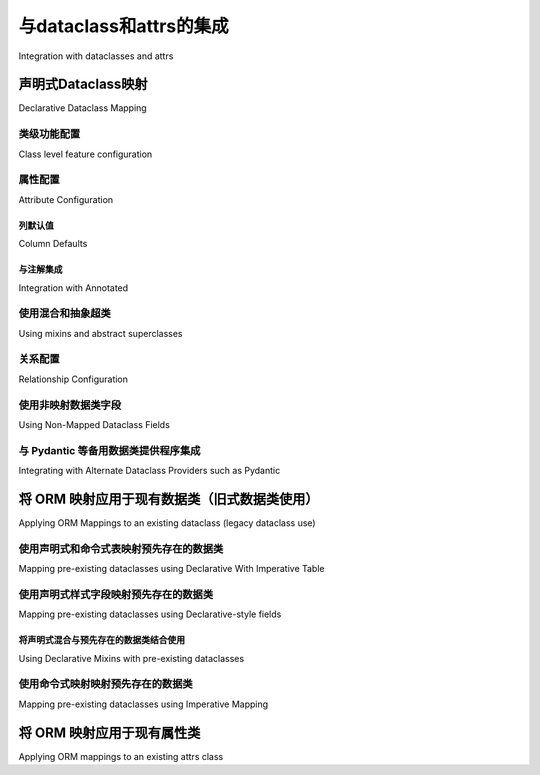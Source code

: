 .. _orm_dataclasses_toplevel:

======================================
与dataclass和attrs的集成
======================================

Integration with dataclasses and attrs

.. tab:: 中文

    SQLAlchemy 自 2.0 版本起，支持“原生数据类”集成，通过在映射类中添加一个混入或装饰器，可以将 :ref:`Annotated Declarative Table <orm_declarative_mapped_column>` 映射转换为 Python 数据类_。

    .. versionadded:: 2.0 
        
        与 ORM 声明类集成的数据类创建

    还有一些模式允许映射现有的数据类，以及映射由 attrs_ 第三方集成库注入的类。

.. tab:: 英文

    SQLAlchemy as of version 2.0 features "native dataclass" integration where
    an :ref:`Annotated Declarative Table <orm_declarative_mapped_column>`
    mapping may be turned into a Python dataclass_ by adding a single mixin
    or decorator to mapped classes.

    .. versionadded:: 2.0 Integrated dataclass creation with ORM Declarative classes

    There are also patterns available that allow existing dataclasses to be
    mapped, as well as to map classes instrumented by the
    attrs_ third party integration library.

.. _orm_declarative_native_dataclasses:

声明式Dataclass映射
-----------------------------

Declarative Dataclass Mapping

.. tab:: 中文

    SQLAlchemy :ref:`Annotated Declarative Table <orm_declarative_mapped_column>` 映射可以通过额外的混入类或装饰器指令进行增强，这将在映射完成后为声明式过程添加一个额外步骤，该步骤将在完成映射过程之前将映射类 **就地(in-place)** 转换为 Python 数据类_，然后应用 ORM 特定的 :term:`instrumentation` 到类中。这种增强提供的最显著的行为是生成一个具有位置参数和关键字参数的细粒度控制的 ``__init__()`` 方法，无论是否有默认值，以及生成像 ``__repr__()`` 和 ``__eq__()`` 这样的方法。

    从 :pep:`484` 类型注释的角度来看，该类被认为具有数据类特定的行为，最显著的是利用 :pep:`681` “数据类转换”，这允许类型工具将该类视为使用 ``@dataclasses.dataclass`` 装饰器显式装饰的类。

    .. note::  
        
        截至 **2023年4月4日**，类型工具对 :pep:`681` 的支持有限，目前已知 Pyright_ 以及 Mypy_ 从 **1.2 版本** 开始支持。请注意，Mypy 1.1.1 引入了 :pep:`681` 支持，但没有正确适应 Python 描述符，这会在使用 SQLAlchemy 的 ORM 映射方案时导致错误。

    .. seealso::

        https://peps.python.org/pep-0681/#the-dataclass-transform-decorator - 有关像 SQLAlchemy 这样的库如何实现 :pep:`681` 支持的背景信息


    数据类转换可以通过添加 :class:`_orm.MappedAsDataclass` 混入到 :class:`_orm.DeclarativeBase` 类层次结构中，或通过使用 :meth:`_orm.registry.mapped_as_dataclass` 类装饰器进行装饰映射。

    :class:`_orm.MappedAsDataclass` 混入可以应用于声明式 ``Base`` 类或任何超类，如下例所示::

        from sqlalchemy.orm import DeclarativeBase
        from sqlalchemy.orm import Mapped
        from sqlalchemy.orm import mapped_column
        from sqlalchemy.orm import MappedAsDataclass


        class Base(MappedAsDataclass, DeclarativeBase):
            """子类将转换为数据类"""


        class User(Base):
            __tablename__ = "user_account"

            id: Mapped[int] = mapped_column(init=False, primary_key=True)
            name: Mapped[str]

    也可以直接应用于从声明式基类扩展的类::

        from sqlalchemy.orm import DeclarativeBase
        from sqlalchemy.orm import Mapped
        from sqlalchemy.orm import mapped_column
        from sqlalchemy.orm import MappedAsDataclass


        class Base(DeclarativeBase):
            pass


        class User(MappedAsDataclass, Base):
            """User 类将转换为数据类"""

            __tablename__ = "user_account"

            id: Mapped[int] = mapped_column(init=False, primary_key=True)
            name: Mapped[str]

    使用装饰器形式时，仅支持 :meth:`_orm.registry.mapped_as_dataclass` 装饰器::

        from sqlalchemy.orm import Mapped
        from sqlalchemy.orm import mapped_column
        from sqlalchemy.orm import registry


        reg = registry()


        @reg.mapped_as_dataclass
        class User:
            __tablename__ = "user_account"

            id: Mapped[int] = mapped_column(init=False, primary_key=True)
            name: Mapped[str]

.. tab:: 英文

    SQLAlchemy :ref:`Annotated Declarative Table <orm_declarative_mapped_column>`
    mappings may be augmented with an additional
    mixin class or decorator directive, which will add an additional step to
    the Declarative process after the mapping is complete that will convert
    the mapped class **in-place** into a Python dataclass_, before completing
    the mapping process which applies ORM-specific :term:`instrumentation`
    to the class.   The most prominent behavioral addition this provides is
    generation of an ``__init__()`` method with fine-grained control over
    positional and keyword arguments with or without defaults, as well as
    generation of methods like ``__repr__()`` and ``__eq__()``.

    From a :pep:`484` typing perspective, the class is recognized
    as having Dataclass-specific behaviors, most notably  by taking advantage of :pep:`681`
    "Dataclass Transforms", which allows typing tools to consider the class
    as though it were explicitly decorated using the ``@dataclasses.dataclass``
    decorator.

    .. note::  Support for :pep:`681` in typing tools as of **April 4, 2023** is
    limited and is currently known to be supported by Pyright_ as well
    as Mypy_ as of **version 1.2**.  Note that Mypy 1.1.1 introduced
    :pep:`681` support but did not correctly accommodate Python descriptors
    which will lead to errors when using SQLAlchemy's ORM mapping scheme.

    .. seealso::

        https://peps.python.org/pep-0681/#the-dataclass-transform-decorator - background
        on how libraries like SQLAlchemy enable :pep:`681` support


    Dataclass conversion may be added to any Declarative class either by adding the
    :class:`_orm.MappedAsDataclass` mixin to a :class:`_orm.DeclarativeBase` class
    hierarchy, or for decorator mapping by using the
    :meth:`_orm.registry.mapped_as_dataclass` class decorator.

    The :class:`_orm.MappedAsDataclass` mixin may be applied either
    to the Declarative ``Base`` class or any superclass, as in the example
    below::


        from sqlalchemy.orm import DeclarativeBase
        from sqlalchemy.orm import Mapped
        from sqlalchemy.orm import mapped_column
        from sqlalchemy.orm import MappedAsDataclass


        class Base(MappedAsDataclass, DeclarativeBase):
            """subclasses will be converted to dataclasses"""


        class User(Base):
            __tablename__ = "user_account"

            id: Mapped[int] = mapped_column(init=False, primary_key=True)
            name: Mapped[str]

    Or may be applied directly to classes that extend from the Declarative base::

        from sqlalchemy.orm import DeclarativeBase
        from sqlalchemy.orm import Mapped
        from sqlalchemy.orm import mapped_column
        from sqlalchemy.orm import MappedAsDataclass


        class Base(DeclarativeBase):
            pass


        class User(MappedAsDataclass, Base):
            """User class will be converted to a dataclass"""

            __tablename__ = "user_account"

            id: Mapped[int] = mapped_column(init=False, primary_key=True)
            name: Mapped[str]

    When using the decorator form, only the :meth:`_orm.registry.mapped_as_dataclass`
    decorator is supported::

        from sqlalchemy.orm import Mapped
        from sqlalchemy.orm import mapped_column
        from sqlalchemy.orm import registry


        reg = registry()


        @reg.mapped_as_dataclass
        class User:
            __tablename__ = "user_account"

            id: Mapped[int] = mapped_column(init=False, primary_key=True)
            name: Mapped[str]

类级功能配置
^^^^^^^^^^^^^^^^^^^^^^^^^^^^^^^^^^

Class level feature configuration

.. tab:: 中文

    对数据类功能的支持是部分的。目前 **支持** 的功能包括 ``init``、 ``repr``、 ``eq``、 ``order`` 和 ``unsafe_hash``，在 Python 3.10+ 上还支持 ``match_args`` 和 ``kw_only``。当前 **不支持** 的功能包括 ``frozen`` 和 ``slots``。

    当使用 :class:`_orm.MappedAsDataclass` 混入类形式时，类配置参数作为类级参数传递::

        from sqlalchemy.orm import DeclarativeBase
        from sqlalchemy.orm import Mapped
        from sqlalchemy.orm import mapped_column
        from sqlalchemy.orm import MappedAsDataclass


        class Base(DeclarativeBase):
            pass


        class User(MappedAsDataclass, Base, repr=False, unsafe_hash=True):
            """User 类将转换为数据类"""

            __tablename__ = "user_account"

            id: Mapped[int] = mapped_column(init=False, primary_key=True)
            name: Mapped[str]

    当使用 :meth:`_orm.registry.mapped_as_dataclass` 装饰器形式时，类配置参数直接传递给装饰器::

        from sqlalchemy.orm import registry
        from sqlalchemy.orm import Mapped
        from sqlalchemy.orm import mapped_column


        reg = registry()


        @reg.mapped_as_dataclass(unsafe_hash=True)
        class User:
            """User 类将转换为数据类"""

            __tablename__ = "user_account"

            id: Mapped[int] = mapped_column(init=False, primary_key=True)
            name: Mapped[str]

    有关数据类类选项的背景信息，请参阅 dataclasses_ 文档
    在 `@dataclasses.dataclass <https://docs.python.org/3/library/dataclasses.html#dataclasses.dataclass>`_。

.. tab:: 英文

    Support for dataclasses features is partial.  Currently **supported** are
    the ``init``, ``repr``, ``eq``, ``order`` and ``unsafe_hash`` features,
    ``match_args`` and ``kw_only`` are supported on Python 3.10+.
    Currently **not supported** are the ``frozen`` and ``slots`` features.

    When using the mixin class form with :class:`_orm.MappedAsDataclass`,
    class configuration arguments are passed as class-level parameters::

        from sqlalchemy.orm import DeclarativeBase
        from sqlalchemy.orm import Mapped
        from sqlalchemy.orm import mapped_column
        from sqlalchemy.orm import MappedAsDataclass


        class Base(DeclarativeBase):
            pass


        class User(MappedAsDataclass, Base, repr=False, unsafe_hash=True):
            """User class will be converted to a dataclass"""

            __tablename__ = "user_account"

            id: Mapped[int] = mapped_column(init=False, primary_key=True)
            name: Mapped[str]

    When using the decorator form with :meth:`_orm.registry.mapped_as_dataclass`,
    class configuration arguments are passed to the decorator directly::

        from sqlalchemy.orm import registry
        from sqlalchemy.orm import Mapped
        from sqlalchemy.orm import mapped_column


        reg = registry()


        @reg.mapped_as_dataclass(unsafe_hash=True)
        class User:
            """User class will be converted to a dataclass"""

            __tablename__ = "user_account"

            id: Mapped[int] = mapped_column(init=False, primary_key=True)
            name: Mapped[str]

    For background on dataclass class options, see the dataclasses_ documentation
    at `@dataclasses.dataclass <https://docs.python.org/3/library/dataclasses.html#dataclasses.dataclass>`_.

属性配置
^^^^^^^^^^^^^^^^^^^^^^^

Attribute Configuration

.. tab:: 中文

    SQLAlchemy 原生数据类与普通数据类不同，映射的属性在所有情况下都使用 :class:`_orm.Mapped` 泛型注解容器描述。映射遵循 :ref:`orm_declarative_table` 中记录的相同形式，并且支持 :func:`_orm.mapped_column` 和 :class:`_orm.Mapped` 的所有功能。

    此外，ORM 属性配置结构包括 :func:`_orm.mapped_column`、:func:`_orm.relationship` 和 :func:`_orm.composite` 支持 **每个属性字段选项** ，包括 ``init``、 ``default``、 ``default_factory`` 和 ``repr``。这些参数的名称如 :pep:`681` 中规定的那样是固定的。功能等同于数据类：

    * ``init``，如 :paramref:`_orm.mapped_column.init`， :paramref:`_orm.relationship.init`，如果为 False 表示该字段不应成为 ``__init__()`` 方法的一部分
    * ``default``，如 :paramref:`_orm.mapped_column.default`， :paramref:`_orm.relationship.default` 表示该字段在 ``__init__()`` 方法中作为关键字参数的默认值。
    * ``default_factory``，如 :paramref:`_orm.mapped_column.default_factory`， :paramref:`_orm.relationship.default_factory`，表示一个可调用函数，如果在 ``__init__()`` 方法中没有显式传递参数，将调用该函数生成一个新的默认值。
    * ``repr`` 默认为 True，表示该字段应成为生成的 ``__repr__()`` 方法的一部分

    另一个与数据类的关键区别是属性的默认值 **必须** 使用 ORM 结构的 ``default`` 参数配置，例如 ``mapped_column(default=None)``。不支持类似数据类语法的接受简单 Python 值作为默认值的语法，而无需使用 ``@dataclasses.field()``。

    以下使用 :func:`_orm.mapped_column` 的示例将生成一个 ``__init__()`` 方法，该方法仅接受字段 ``name`` 和 ``fullname``，其中 ``name`` 是必需的，可以按位置传递，而 ``fullname`` 是可选的。我们期望由数据库生成的 ``id`` 字段完全不在构造函数中::

        from sqlalchemy.orm import Mapped
        from sqlalchemy.orm import mapped_column
        from sqlalchemy.orm import registry

        reg = registry()


        @reg.mapped_as_dataclass
        class User:
            __tablename__ = "user_account"

            id: Mapped[int] = mapped_column(init=False, primary_key=True)
            name: Mapped[str]
            fullname: Mapped[str] = mapped_column(default=None)


        # 'fullname' 是可选的关键字参数
        u1 = User("name")

.. tab:: 英文

    SQLAlchemy native dataclasses differ from normal dataclasses in that
    attributes to be mapped are described using the :class:`_orm.Mapped`
    generic annotation container in all cases.    Mappings follow the same
    forms as those documented at :ref:`orm_declarative_table`, and all
    features of :func:`_orm.mapped_column` and :class:`_orm.Mapped` are supported.

    Additionally, ORM attribute configuration constructs including
    :func:`_orm.mapped_column`, :func:`_orm.relationship` and :func:`_orm.composite`
    support **per-attribute field options**, including ``init``, ``default``,
    ``default_factory`` and ``repr``.  The names of these arguments is fixed
    as specified in :pep:`681`.   Functionality is equivalent to dataclasses:

    * ``init``, as in :paramref:`_orm.mapped_column.init`,
    :paramref:`_orm.relationship.init`, if False indicates the field should
    not be part of the ``__init__()`` method
    * ``default``, as in :paramref:`_orm.mapped_column.default`,
    :paramref:`_orm.relationship.default`
    indicates a default value for the field as given as a keyword argument
    in the ``__init__()`` method.
    * ``default_factory``, as in :paramref:`_orm.mapped_column.default_factory`,
    :paramref:`_orm.relationship.default_factory`, indicates a callable function
    that will be invoked to generate a new default value for a parameter
    if not passed explicitly to the ``__init__()`` method.
    * ``repr`` True by default, indicates the field should be part of the generated
    ``__repr__()`` method


    Another key difference from dataclasses is that default values for attributes
    **must** be configured using the ``default`` parameter of the ORM construct,
    such as ``mapped_column(default=None)``.   A syntax that resembles dataclass
    syntax which accepts simple Python values as defaults without using
    ``@dataclases.field()`` is not supported.

    As an example using :func:`_orm.mapped_column`, the mapping below will
    produce an ``__init__()`` method that accepts only the fields ``name`` and
    ``fullname``, where ``name`` is required and may be passed positionally,
    and ``fullname`` is optional.  The ``id`` field, which we expect to be
    database-generated, is not part of the constructor at all::

        from sqlalchemy.orm import Mapped
        from sqlalchemy.orm import mapped_column
        from sqlalchemy.orm import registry

        reg = registry()


        @reg.mapped_as_dataclass
        class User:
            __tablename__ = "user_account"

            id: Mapped[int] = mapped_column(init=False, primary_key=True)
            name: Mapped[str]
            fullname: Mapped[str] = mapped_column(default=None)


        # 'fullname' is optional keyword argument
        u1 = User("name")

列默认值
~~~~~~~~~~~~~~~

Column Defaults

.. tab:: 中文

    为了适应 ``default`` 参数与 :class:`_schema.Column` 结构的现有 :paramref:`_schema.Column.default` 参数的名称重叠，:func:`_orm.mapped_column` 结构通过添加一个新参数 :paramref:`_orm.mapped_column.insert_default` 来消除两者的歧义，该参数将直接填充到 :class:`_schema.Column` 的 :paramref:`_schema.Column.default` 参数中，而不管在 :paramref:`_orm.mapped_column.default` 上设置了什么值，:paramref:`_orm.mapped_column.default` 始终用于数据类配置。例如，配置一个 datetime 列，其 :paramref:`_schema.Column.default` 设置为 ``func.utc_timestamp()`` SQL 函数，但该参数在构造函数中是可选的::

        from datetime import datetime

        from sqlalchemy import func
        from sqlalchemy.orm import Mapped
        from sqlalchemy.orm import mapped_column
        from sqlalchemy.orm import registry

        reg = registry()


        @reg.mapped_as_dataclass
        class User:
            __tablename__ = "user_account"

            id: Mapped[int] = mapped_column(init=False, primary_key=True)
            created_at: Mapped[datetime] = mapped_column(
                insert_default=func.utc_timestamp(), default=None
            )

    在上述映射中，如果在创建新的 ``User`` 对象时没有传递 ``created_at`` 参数，``INSERT`` 将按以下方式进行：

    .. sourcecode:: pycon+sql

        >>> with Session(e) as session:
        ...     session.add(User())
        ...     session.commit()
        {execsql}BEGIN (implicit)
        INSERT INTO user_account (created_at) VALUES (utc_timestamp())
        [generated in 0.00010s] ()
        COMMIT

.. tab:: 英文

    In order to accommodate the name overlap of the ``default`` argument with
    the existing :paramref:`_schema.Column.default` parameter of the  :class:`_schema.Column`
    construct, the :func:`_orm.mapped_column` construct disambiguates the two
    names by adding a new parameter :paramref:`_orm.mapped_column.insert_default`,
    which will be populated directly into the
    :paramref:`_schema.Column.default` parameter of  :class:`_schema.Column`,
    independently of what may be set on
    :paramref:`_orm.mapped_column.default`, which is always used for the
    dataclasses configuration.  For example, to configure a datetime column with
    a :paramref:`_schema.Column.default` set to the ``func.utc_timestamp()`` SQL function,
    but where the parameter is optional in the constructor::

        from datetime import datetime

        from sqlalchemy import func
        from sqlalchemy.orm import Mapped
        from sqlalchemy.orm import mapped_column
        from sqlalchemy.orm import registry

        reg = registry()


        @reg.mapped_as_dataclass
        class User:
            __tablename__ = "user_account"

            id: Mapped[int] = mapped_column(init=False, primary_key=True)
            created_at: Mapped[datetime] = mapped_column(
                insert_default=func.utc_timestamp(), default=None
            )

    With the above mapping, an ``INSERT`` for a new ``User`` object where no
    parameter for ``created_at`` were passed proceeds as:

    .. sourcecode:: pycon+sql

        >>> with Session(e) as session:
        ...     session.add(User())
        ...     session.commit()
        {execsql}BEGIN (implicit)
        INSERT INTO user_account (created_at) VALUES (utc_timestamp())
        [generated in 0.00010s] ()
        COMMIT



与注解集成
~~~~~~~~~~~~~~~~~~~~~~~~~~

Integration with Annotated

.. tab:: 中文

    在 :ref:`orm_declarative_mapped_column_pep593` 中介绍的方法展示了如何使用 :pep:`593` ``Annotated`` 对象来打包整个 :func:`_orm.mapped_column` 结构以便重用。虽然 ``Annotated`` 对象可以与数据类一起使用，但 **不幸的是，数据类特定的关键字参数不能在 Annotated 结构中使用** 。这些包括 :pep:`681` 特定的参数 ``init``、 ``default``、 ``repr`` 和 ``default_factory``，它们 **必须** 出现在与类属性内联的 :func:`_orm.mapped_column` 或类似结构中。

    .. versionchanged:: 2.0.14/2.0.22  
        
        当 ``Annotated`` 结构与像 :func:`_orm.mapped_column` 这样的 ORM 结构一起使用时，不能容纳数据类字段参数如 ``init`` 和 ``repr`` - 这种用法违反了 Python 数据类的设计，并且不受 :pep:`681` 支持，因此在运行时也被 SQLAlchemy ORM 拒绝。现在发出弃用警告，并且该属性将被忽略。

    例如，下面的 ``init=False`` 参数将被忽略并另外发出弃用警告::

        from typing import Annotated

        from sqlalchemy.orm import Mapped
        from sqlalchemy.orm import mapped_column
        from sqlalchemy.orm import registry

        # 类型工具以及 SQLAlchemy 将忽略此处的 init=False
        intpk = Annotated[int, mapped_column(init=False, primary_key=True)]

        reg = registry()


        @reg.mapped_as_dataclass
        class User:
            __tablename__ = "user_account"
            id: Mapped[intpk]


        # 类型错误以及运行时错误：缺少参数 "id"
        u1 = User()

    相反，:func:`_orm.mapped_column` 必须在右侧显式设置 :paramref:`_orm.mapped_column.init`；其他参数可以保留在 ``Annotated`` 结构中::

        from typing import Annotated

        from sqlalchemy.orm import Mapped
        from sqlalchemy.orm import mapped_column
        from sqlalchemy.orm import registry

        intpk = Annotated[int, mapped_column(primary_key=True)]

        reg = registry()


        @reg.mapped_as_dataclass
        class User:
            __tablename__ = "user_account"

            # init=False 和其他 pep-681 参数必须内联
            id: Mapped[intpk] = mapped_column(init=False)


        u1 = User()

.. tab:: 英文

    The approach introduced at :ref:`orm_declarative_mapped_column_pep593`
    illustrates how to use :pep:`593` ``Annotated`` objects to package whole
    :func:`_orm.mapped_column` constructs for re-use.  While ``Annotated`` objects
    can be combined with the use of dataclasses, **dataclass-specific keyword
    arguments unfortunately cannot be used within the Annotated construct**.  This
    includes :pep:`681`-specific arguments ``init``, ``default``, ``repr``, and
    ``default_factory``, which **must** be present in a :func:`_orm.mapped_column`
    or similar construct inline with the class attribute.
    
    .. versionchanged:: 2.0.14/2.0.22  the ``Annotated`` construct when used with
       an ORM construct like :func:`_orm.mapped_column` cannot accommodate dataclass
       field parameters such as ``init`` and ``repr`` - this use goes against the
       design of Python dataclasses and is not supported by :pep:`681`, and therefore
       is also rejected by the SQLAlchemy ORM at runtime.   A deprecation warning
       is now emitted and the attribute will be ignored.
    
    As an example, the ``init=False`` parameter below will be ignored and additionally
    emit a deprecation warning::
    
        from typing import Annotated
    
        from sqlalchemy.orm import Mapped
        from sqlalchemy.orm import mapped_column
        from sqlalchemy.orm import registry
    
        # typing tools as well as SQLAlchemy will ignore init=False here
        intpk = Annotated[int, mapped_column(init=False, primary_key=True)]
    
        reg = registry()
    
    
        @reg.mapped_as_dataclass
        class User:
            __tablename__ = "user_account"
            id: Mapped[intpk]
    
    
        # typing error as well as runtime error: Argument missing for parameter "id"
        u1 = User()
    
    Instead, :func:`_orm.mapped_column` must be present on the right side
    as well with an explicit setting for :paramref:`_orm.mapped_column.init`;
    the other arguments can remain within the ``Annotated`` construct::
    
        from typing import Annotated
    
        from sqlalchemy.orm import Mapped
        from sqlalchemy.orm import mapped_column
        from sqlalchemy.orm import registry
    
        intpk = Annotated[int, mapped_column(primary_key=True)]
    
        reg = registry()
    
    
        @reg.mapped_as_dataclass
        class User:
            __tablename__ = "user_account"
    
            # init=False and other pep-681 arguments must be inline
            id: Mapped[intpk] = mapped_column(init=False)
    
    
        u1 = User()

.. _orm_declarative_dc_mixins:

使用混合和抽象超类
^^^^^^^^^^^^^^^^^^^^^^^^^^^^^^^^^^^^^^

Using mixins and abstract superclasses

.. tab:: 中文

    任何在 :class:`_orm.MappedAsDataclass` 映射类中使用的混入或基类，如果包含 :class:`_orm.Mapped` 属性，则它们本身必须是 :class:`_orm.MappedAsDataclass` 层次结构的一部分，例如在下面的示例中使用混入::

        class Mixin(MappedAsDataclass):
            create_user: Mapped[int] = mapped_column()
            update_user: Mapped[Optional[int]] = mapped_column(default=None, init=False)


        class Base(DeclarativeBase, MappedAsDataclass):
            pass


        class User(Base, Mixin):
            __tablename__ = "sys_user"

            uid: Mapped[str] = mapped_column(
                String(50), init=False, default_factory=uuid4, primary_key=True
            )
            username: Mapped[str] = mapped_column()
            email: Mapped[str] = mapped_column()

    支持 :pep:`681` 的 Python 类型检查器否则不会将非数据类混入的属性视为数据类的一部分。

    .. deprecated:: 2.0.8 
        
        在 :class:`_orm.MappedAsDataclass` 或 :meth:`_orm.registry.mapped_as_dataclass` 层次结构中使用混入和抽象基类，如果它们本身不是数据类，则已弃用，因为这些字段不被 :pep:`681` 视为属于数据类。在这种情况下会发出警告，后来将成为错误。

    .. seealso::

        :ref:`error_dcmx` - 有关原因的背景

.. tab:: 英文

    Any mixins or base classes that are used in a :class:`_orm.MappedAsDataclass`
    mapped class which include :class:`_orm.Mapped` attributes must themselves be
    part of a :class:`_orm.MappedAsDataclass`
    hierarchy, such as in the example below using a mixin::


        class Mixin(MappedAsDataclass):
            create_user: Mapped[int] = mapped_column()
            update_user: Mapped[Optional[int]] = mapped_column(default=None, init=False)


        class Base(DeclarativeBase, MappedAsDataclass):
            pass


        class User(Base, Mixin):
            __tablename__ = "sys_user"

            uid: Mapped[str] = mapped_column(
                String(50), init=False, default_factory=uuid4, primary_key=True
            )
            username: Mapped[str] = mapped_column()
            email: Mapped[str] = mapped_column()

    Python type checkers which support :pep:`681` will otherwise not consider
    attributes from non-dataclass mixins to be part of the dataclass.

    .. deprecated:: 2.0.8  
        
        Using mixins and abstract bases within :class:`_orm.MappedAsDataclass` or :meth:`_orm.registry.mapped_as_dataclass` hierarchies which are not themselves dataclasses is deprecated, as these fields are not supported by :pep:`681` as belonging to the dataclass.  A warning is emitted for this case which will later be an error.

    .. seealso::

        :ref:`error_dcmx` - background on rationale




关系配置
^^^^^^^^^^^^^^^^^^^^^^^^^^

Relationship Configuration

.. tab:: 中文

    :class:`_orm.Mapped` 注解与 :func:`_orm.relationship` 结合使用的方式与 :ref:`relationship_patterns` 中描述的相同。当将基于集合的 :func:`_orm.relationship` 指定为可选关键字参数时，必须传递 :paramref:`_orm.relationship.default_factory` 参数，并且它必须引用要使用的集合类。如果默认值为 ``None``，多对一和标量对象引用可以使用 :paramref:`_orm.relationship.default`::

        from typing import List

        from sqlalchemy import ForeignKey
        from sqlalchemy.orm import Mapped
        from sqlalchemy.orm import mapped_column
        from sqlalchemy.orm import registry
        from sqlalchemy.orm import relationship

        reg = registry()


        @reg.mapped_as_dataclass
        class Parent:
            __tablename__ = "parent"
            id: Mapped[int] = mapped_column(primary_key=True)
            children: Mapped[List["Child"]] = relationship(
                default_factory=list, back_populates="parent"
            )


        @reg.mapped_as_dataclass
        class Child:
            __tablename__ = "child"
            id: Mapped[int] = mapped_column(primary_key=True)
            parent_id: Mapped[int] = mapped_column(ForeignKey("parent.id"))
            parent: Mapped["Parent"] = relationship(default=None)

    上述映射将在没有传递 ``children`` 的情况下构造新的 ``Parent()`` 对象时为 ``Parent.children`` 生成一个空列表，并且在没有传递 ``parent`` 的情况下构造新的 ``Child()`` 对象时为 ``Child.parent`` 生成一个 ``None`` 值。

    虽然 :func:`_orm.relationship` 本身的给定集合类可以自动派生 :paramref:`_orm.relationship.default_factory`，但这会破坏与数据类的兼容性，因为 :paramref:`_orm.relationship.default_factory` 或 :paramref:`_orm.relationship.default` 的存在决定了参数在渲染到 ``__init__()`` 方法时是否必须或可选。

.. tab:: 英文

    The :class:`_orm.Mapped` annotation in combination with
    :func:`_orm.relationship` is used in the same way as described at
    :ref:`relationship_patterns`.    When specifying a collection-based
    :func:`_orm.relationship` as an optional keyword argument, the
    :paramref:`_orm.relationship.default_factory` parameter must be passed and it
    must refer to the collection class that's to be used.  Many-to-one and
    scalar object references may make use of
    :paramref:`_orm.relationship.default` if the default value is to be ``None``::

        from typing import List

        from sqlalchemy import ForeignKey
        from sqlalchemy.orm import Mapped
        from sqlalchemy.orm import mapped_column
        from sqlalchemy.orm import registry
        from sqlalchemy.orm import relationship

        reg = registry()


        @reg.mapped_as_dataclass
        class Parent:
            __tablename__ = "parent"
            id: Mapped[int] = mapped_column(primary_key=True)
            children: Mapped[List["Child"]] = relationship(
                default_factory=list, back_populates="parent"
            )


        @reg.mapped_as_dataclass
        class Child:
            __tablename__ = "child"
            id: Mapped[int] = mapped_column(primary_key=True)
            parent_id: Mapped[int] = mapped_column(ForeignKey("parent.id"))
            parent: Mapped["Parent"] = relationship(default=None)

    The above mapping will generate an empty list for ``Parent.children`` when a
    new ``Parent()`` object is constructed without passing ``children``, and
    similarly a ``None`` value for ``Child.parent`` when a new ``Child()`` object
    is constructed without passing ``parent``.

    While the :paramref:`_orm.relationship.default_factory` can be automatically
    derived from the given collection class of the :func:`_orm.relationship`
    itself, this would break compatibility with dataclasses, as the presence
    of :paramref:`_orm.relationship.default_factory` or
    :paramref:`_orm.relationship.default` is what determines if the parameter is
    to be required or optional when rendered into the ``__init__()`` method.

.. _orm_declarative_native_dataclasses_non_mapped_fields:

使用非映射数据类字段
^^^^^^^^^^^^^^^^^^^^^^^^^^^^^^^^^

Using Non-Mapped Dataclass Fields

.. tab:: 中文

    在使用声明式数据类时，非映射字段也可以在类中使用，它们将成为数据类构造过程的一部分，但不会被映射。任何不使用 :class:`.Mapped` 的字段都将被映射过程忽略。如下例所示，字段 ``ctrl_one`` 和 ``ctrl_two`` 将成为对象的实例级状态的一部分，但不会被 ORM 持久化::

        from sqlalchemy.orm import Mapped
        from sqlalchemy.orm import mapped_column
        from sqlalchemy.orm import registry

        reg = registry()


        @reg.mapped_as_dataclass
        class Data:
            __tablename__ = "data"

            id: Mapped[int] = mapped_column(init=False, primary_key=True)
            status: Mapped[str]

            ctrl_one: Optional[str] = None
            ctrl_two: Optional[str] = None

    上面的 ``Data`` 实例可以创建为::

        d1 = Data(status="s1", ctrl_one="ctrl1", ctrl_two="ctrl2")

    一个更现实的例子可能是结合 ``__post_init__()`` 功能使用 Dataclasses 的 ``InitVar`` 功能来接收仅初始化字段，这些字段可用于组合持久化数据。如下例所示， ``User`` 类使用 ``id``、``name`` 和 ``password_hash`` 作为映射特性，但使用仅初始化的 ``password`` 和 ``repeat_password`` 字段来表示用户创建过程 (注意：要运行此示例，请将函数 ``your_crypt_function_here()`` 替换为第三方加密函数，如 `bcrypt <https://pypi.org/project/bcrypt/>`_ 或 `argon2-cffi <https://pypi.org/project/argon2-cffi/>`_)::

        from dataclasses import InitVar
        from typing import Optional

        from sqlalchemy.orm import Mapped
        from sqlalchemy.orm import mapped_column
        from sqlalchemy.orm import registry

        reg = registry()


        @reg.mapped_as_dataclass
        class User:
            __tablename__ = "user_account"

            id: Mapped[int] = mapped_column(init=False, primary_key=True)
            name: Mapped[str]

            password: InitVar[str]
            repeat_password: InitVar[str]

            password_hash: Mapped[str] = mapped_column(init=False, nullable=False)

            def __post_init__(self, password: str, repeat_password: str):
                if password != repeat_password:
                    raise ValueError("passwords do not match")

                self.password_hash = your_crypt_function_here(password)

    上述对象使用参数 ``password`` 和 ``repeat_password`` 创建，这些参数会被提前消耗，以便生成 ``password_hash`` 变量::

        >>> u1 = User(name="some_user", password="xyz", repeat_password="xyz")
        >>> u1.password_hash
        '$6$9ppc... (example crypted string....)'

    .. versionchanged:: 2.0.0rc1  
        
        使用 :meth:`_orm.registry.mapped_as_dataclass` 或 :class:`.MappedAsDataclass` 时，可以包含不包括 :class:`.Mapped` 注解的字段，这些字段将被视为生成的数据类的一部分，但不会被映射，而无需同时指示 ``__allow_unmapped__`` 类属性。以前的 2.0 测试版需要显式存在此属性，尽管此属性的目的是仅允许旧版 ORM 类型映射继续运行。

.. tab:: 英文

    When using Declarative dataclasses, non-mapped fields may be used on the
    class as well, which will be part of the dataclass construction process but
    will not be mapped.   Any field that does not use :class:`.Mapped` will
    be ignored by the mapping process.   In the example below, the fields
    ``ctrl_one`` and ``ctrl_two`` will be part of the instance-level state
    of the object, but will not be persisted by the ORM::


        from sqlalchemy.orm import Mapped
        from sqlalchemy.orm import mapped_column
        from sqlalchemy.orm import registry

        reg = registry()


        @reg.mapped_as_dataclass
        class Data:
            __tablename__ = "data"

            id: Mapped[int] = mapped_column(init=False, primary_key=True)
            status: Mapped[str]

            ctrl_one: Optional[str] = None
            ctrl_two: Optional[str] = None

    Instance of ``Data`` above can be created as::

        d1 = Data(status="s1", ctrl_one="ctrl1", ctrl_two="ctrl2")

    A more real world example might be to make use of the Dataclasses
    ``InitVar`` feature in conjunction with the ``__post_init__()`` feature to
    receive init-only fields that can be used to compose persisted data.
    In the example below, the ``User``
    class is declared using ``id``, ``name`` and ``password_hash`` as mapped features,
    but makes use of init-only ``password`` and ``repeat_password`` fields to
    represent the user creation process (note: to run this example, replace
    the function ``your_crypt_function_here()`` with a third party crypt
    function, such as `bcrypt <https://pypi.org/project/bcrypt/>`_ or
    `argon2-cffi <https://pypi.org/project/argon2-cffi/>`_)::

        from dataclasses import InitVar
        from typing import Optional

        from sqlalchemy.orm import Mapped
        from sqlalchemy.orm import mapped_column
        from sqlalchemy.orm import registry

        reg = registry()


        @reg.mapped_as_dataclass
        class User:
            __tablename__ = "user_account"

            id: Mapped[int] = mapped_column(init=False, primary_key=True)
            name: Mapped[str]

            password: InitVar[str]
            repeat_password: InitVar[str]

            password_hash: Mapped[str] = mapped_column(init=False, nullable=False)

            def __post_init__(self, password: str, repeat_password: str):
                if password != repeat_password:
                    raise ValueError("passwords do not match")

                self.password_hash = your_crypt_function_here(password)

    The above object is created with parameters ``password`` and
    ``repeat_password``, which are consumed up front so that the ``password_hash``
    variable may be generated::

        >>> u1 = User(name="some_user", password="xyz", repeat_password="xyz")
        >>> u1.password_hash
        '$6$9ppc... (example crypted string....)'

    .. versionchanged:: 2.0.0rc1  
        
        When using :meth:`_orm.registry.mapped_as_dataclass` or :class:`.MappedAsDataclass`, fields that do not include the :class:`.Mapped` annotation may be included, which will be treated as part of the resulting dataclass but not be mapped, without the need to also indicate the ``__allow_unmapped__`` class attribute.  Previous 2.0 beta releases would require this attribute to be explicitly present, even though the purpose of this attribute was only to allow legacy ORM typed mappings to continue to function.

.. _dataclasses_pydantic:

与 Pydantic 等备用数据类提供程序集成
^^^^^^^^^^^^^^^^^^^^^^^^^^^^^^^^^^^^^^^^^^^^^^^^^^^^^^^^^^^^^^^

Integrating with Alternate Dataclass Providers such as Pydantic

.. tab:: 中文

    .. warning::

        Pydantic 的数据类层与 SQLAlchemy 的类检测 **不完全兼容**，需要额外的内部更改，许多功能（如相关集合）可能无法正常工作。

        对于 Pydantic 兼容性，请考虑 `SQLModel <https://sqlmodel.tiangolo.com>`_ ORM，它是基于 SQLAlchemy ORM 构建的 Pydantic，包含专门的实现细节， **明确解决** 了这些不兼容性。

    SQLAlchemy 的 :class:`_orm.MappedAsDataclass` 类和 :meth:`_orm.registry.mapped_as_dataclass` 方法在对类应用声明式映射过程后，直接调用 Python 标准库 ``dataclasses.dataclass`` 类装饰器。可以使用 :class:`_orm.MappedAsDataclass` 作为类关键字参数以及 :meth:`_orm.registry.mapped_as_dataclass` 接受的 ``dataclass_callable`` 参数交换此函数调用，以替代其他数据类提供者，例如 Pydantic 的数据类::

        from sqlalchemy.orm import DeclarativeBase
        from sqlalchemy.orm import Mapped
        from sqlalchemy.orm import mapped_column
        from sqlalchemy.orm import MappedAsDataclass
        from sqlalchemy.orm import registry


        class Base(
            MappedAsDataclass,
            DeclarativeBase,
            dataclass_callable=pydantic.dataclasses.dataclass,
        ):
            pass


        class User(Base):
            __tablename__ = "user"

            id: Mapped[int] = mapped_column(primary_key=True)
            name: Mapped[str]

    上述 ``User`` 类将被应用为数据类，使用 Pydantic 的 ``pydantic.dataclasses.dataclasses`` 可调用对象。该过程适用于映射类以及从 :class:`_orm.MappedAsDataclass` 扩展的混入类或直接应用了 :meth:`_orm.registry.mapped_as_dataclass` 的类。

    .. versionadded:: 2.0.4 
        
        添加了 :class:`_orm.MappedAsDataclass` 和 :meth:`_orm.registry.mapped_as_dataclass` 的 ``dataclass_callable`` 类和方法参数，并调整了一些数据类内部结构以适应更严格的数据类函数，例如 Pydantic 的数据类。

.. tab:: 英文

    .. warning::

        The dataclass layer of Pydantic is **not fully compatible** with
        SQLAlchemy's class instrumentation without additional internal changes,
        and many features such as related collections may not work correctly.

        For Pydantic compatibility, please consider the
        `SQLModel <https://sqlmodel.tiangolo.com>`_ ORM which is built with
        Pydantic on top of SQLAlchemy ORM, which includes special implementation
        details which **explicitly resolve** these incompatibilities.

    SQLAlchemy's :class:`_orm.MappedAsDataclass` class
    and :meth:`_orm.registry.mapped_as_dataclass` method call directly into
    the Python standard library ``dataclasses.dataclass`` class decorator, after
    the declarative mapping process has been applied to the class.  This
    function call may be swapped out for alternateive dataclasses providers,
    such as that of Pydantic, using the ``dataclass_callable`` parameter
    accepted by :class:`_orm.MappedAsDataclass` as a class keyword argument
    as well as by :meth:`_orm.registry.mapped_as_dataclass`::

        from sqlalchemy.orm import DeclarativeBase
        from sqlalchemy.orm import Mapped
        from sqlalchemy.orm import mapped_column
        from sqlalchemy.orm import MappedAsDataclass
        from sqlalchemy.orm import registry


        class Base(
            MappedAsDataclass,
            DeclarativeBase,
            dataclass_callable=pydantic.dataclasses.dataclass,
        ):
            pass


        class User(Base):
            __tablename__ = "user"

            id: Mapped[int] = mapped_column(primary_key=True)
            name: Mapped[str]

    The above ``User`` class will be applied as a dataclass, using Pydantic's
    ``pydantic.dataclasses.dataclasses`` callable.     The process is available
    both for mapped classes as well as mixins that extend from
    :class:`_orm.MappedAsDataclass` or which have
    :meth:`_orm.registry.mapped_as_dataclass` applied directly.

    .. versionadded:: 2.0.4 
        
        Added the ``dataclass_callable`` class and method parameters for :class:`_orm.MappedAsDataclass` and :meth:`_orm.registry.mapped_as_dataclass`, and adjusted some of the dataclass internals to accommodate more strict dataclass functions such as that of Pydantic.


.. _orm_declarative_dataclasses:

将 ORM 映射应用于现有数据类（旧式数据类使用）
---------------------------------------------------------------------

Applying ORM Mappings to an existing dataclass (legacy dataclass use)

.. tab:: 中文

    .. legacy::

    此处描述的方法已被 2.0 系列 SQLAlchemy 中的新特性 :ref:`orm_declarative_native_dataclasses` 取代。此新版本功能建立在 1.4 版本中首次添加的数据类支持之上，本节描述了该支持。

    要映射现有的数据类，SQLAlchemy 的“内联”声明性指令不能直接使用；ORM 指令使用以下三种技术之一进行分配：

    * 使用“声明性与命令性表(Declarative with Imperative Table)”定义要映射的表/列，使用分配给类的 ``__table__`` 属性的 :class:`_schema.Table` 对象；关系在 ``__mapper_args__`` 字典内定义。类使用 :meth:`_orm.registry.mapped` 装饰器映射。示例如下：:ref:`orm_declarative_dataclasses_imperative_table`。

    * 使用完整的“声明性(Declarative)”，声明性解释的指令如 :class:`_schema.Column`、:func:`_orm.relationship` 被添加到 ``dataclasses.field()`` 结构的 ``.metadata`` 字典中，由声明性过程使用。类再次使用 :meth:`_orm.registry.mapped` 装饰器映射。参见下面的示例：:ref:`orm_declarative_dataclasses_declarative_table`。

    * 可以使用 :meth:`_orm.registry.map_imperatively` 方法将“命令性(Imperative)”映射应用于现有数据类，以完全相同的方式生成映射，如 :ref:`orm_imperative_mapping` 中描述。如下面的示例所示：:ref:`orm_imperative_dataclasses`。

    SQLAlchemy 将映射应用于数据类的总体过程与普通类相同，但还包括 SQLAlchemy 将检测在数据类声明过程中作为类级属性的属性，并在运行时将其替换为通常的 SQLAlchemy ORM 映射属性。dataclasses 生成的 ``__init__`` 方法保持不变，dataclasses 生成的所有其他方法如 ``__eq__()``、 ``__repr__()`` 等也是如此。

.. tab:: 英文

    .. legacy::

        The approaches described here are superseded by the :ref:`orm_declarative_native_dataclasses` feature new in the 2.0 series of SQLAlchemy.  This newer version of the feature builds upon the dataclass support first added in version 1.4, which is described in this section.

    To map an existing dataclass, SQLAlchemy's "inline" declarative directives
    cannot be used directly; ORM directives are assigned using one of three
    techniques:

    * Using "Declarative with Imperative Table", the table / column to be mapped is defined using a :class:`_schema.Table` object assigned to the ``__table__`` attribute of the class; relationships are defined within ``__mapper_args__`` dictionary.  The class is mapped using the :meth:`_orm.registry.mapped` decorator.   An example is below at :ref:`orm_declarative_dataclasses_imperative_table`.

    * Using full "Declarative", the Declarative-interpreted directives such as :class:`_schema.Column`, :func:`_orm.relationship` are added to the ``.metadata`` dictionary of the ``dataclasses.field()`` construct, where they are consumed by the declarative process.  The class is again mapped using the :meth:`_orm.registry.mapped` decorator.  See the example below at :ref:`orm_declarative_dataclasses_declarative_table`.

    * An "Imperative" mapping can be applied to an existing dataclass using the :meth:`_orm.registry.map_imperatively` method to produce the mapping in exactly the same way as described at :ref:`orm_imperative_mapping`. This is illustrated below at :ref:`orm_imperative_dataclasses`.

    The general process by which SQLAlchemy applies mappings to a dataclass
    is the same as that of an ordinary class, but also includes that
    SQLAlchemy will detect class-level attributes that were part of the
    dataclasses declaration process and replace them at runtime with
    the usual SQLAlchemy ORM mapped attributes.   The ``__init__`` method that
    would have been generated by dataclasses is left intact, as is the same
    for all the other methods that dataclasses generates such as
    ``__eq__()``, ``__repr__()``, etc.

.. _orm_declarative_dataclasses_imperative_table:

使用声明式和命令式表映射预先存在的数据类
^^^^^^^^^^^^^^^^^^^^^^^^^^^^^^^^^^^^^^^^^^^^^^^^^^^^^^^^^^^^^^^^^^^^^^^^

Mapping pre-existing dataclasses using Declarative With Imperative Table

.. tab:: 中文

    下面是一个使用 ``@dataclass`` 和 :ref:`orm_imperative_table_configuration` 的映射示例。一个完整的 :class:`_schema.Table` 对象被显式构建并分配给 ``__table__`` 属性。实例字段使用正常的数据类语法定义。其他 :class:`.MapperProperty` 定义，例如 :func:`.relationship`，放置在类级字典 :ref:`__mapper_args__ <orm_declarative_mapper_options>` 下的 ``properties`` 键中，对应于 :paramref:`_orm.Mapper.properties` 参数::

        from __future__ import annotations

        from dataclasses import dataclass, field
        from typing import List, Optional

        from sqlalchemy import Column, ForeignKey, Integer, String, Table
        from sqlalchemy.orm import registry, relationship

        mapper_registry = registry()


        @mapper_registry.mapped
        @dataclass
        class User:
            __table__ = Table(
                "user",
                mapper_registry.metadata,
                Column("id", Integer, primary_key=True),
                Column("name", String(50)),
                Column("fullname", String(50)),
                Column("nickname", String(12)),
            )
            id: int = field(init=False)
            name: Optional[str] = None
            fullname: Optional[str] = None
            nickname: Optional[str] = None
            addresses: List[Address] = field(default_factory=list)

            __mapper_args__ = {  # type: ignore
                "properties": {
                    "addresses": relationship("Address"),
                }
            }


        @mapper_registry.mapped
        @dataclass
        class Address:
            __table__ = Table(
                "address",
                mapper_registry.metadata,
                Column("id", Integer, primary_key=True),
                Column("user_id", Integer, ForeignKey("user.id")),
                Column("email_address", String(50)),
            )
            id: int = field(init=False)
            user_id: int = field(init=False)
            email_address: Optional[str] = None

    在上述示例中， ``User.id``、 ``Address.id`` 和 ``Address.user_id`` 属性被定义为 ``field(init=False)``。这意味着这些参数不会被添加到 ``__init__()`` 方法中，但 :class:`.Session` 在从自增或其他默认值生成器刷新值后仍然能够设置它们。为了允许在构造函数中显式指定它们，它们将被赋予 ``None`` 的默认值。

    要单独声明 :func:`_orm.relationship`，需要直接在 :paramref:`_orm.Mapper.properties` 字典中指定，该字典本身在 ``__mapper_args__`` 字典中指定，以便传递给 :class:`_orm.Mapper` 的构造函数。此方法的替代方法在下一个示例中。

    .. warning::
        
        声明一个数据类 ``field()`` 设置 ``default`` 与 ``init=False`` 一起使用时，将不会如纯数据类那样工作，因为 SQLAlchemy 类检测将替换数据类创建过程在类上设置的默认值。请改用 ``default_factory``。在使用 :ref:`orm_declarative_native_dataclasses` 时会自动进行此调整。

.. tab:: 英文

    An example of a mapping using ``@dataclass`` using
    :ref:`orm_imperative_table_configuration` is below. A complete
    :class:`_schema.Table` object is constructed explicitly and assigned to the
    ``__table__`` attribute. Instance fields are defined using normal dataclass
    syntaxes. Additional :class:`.MapperProperty`
    definitions such as :func:`.relationship`, are placed in the
    :ref:`__mapper_args__ <orm_declarative_mapper_options>` class-level
    dictionary underneath the ``properties`` key, corresponding to the
    :paramref:`_orm.Mapper.properties` parameter::

        from __future__ import annotations

        from dataclasses import dataclass, field
        from typing import List, Optional

        from sqlalchemy import Column, ForeignKey, Integer, String, Table
        from sqlalchemy.orm import registry, relationship

        mapper_registry = registry()


        @mapper_registry.mapped
        @dataclass
        class User:
            __table__ = Table(
                "user",
                mapper_registry.metadata,
                Column("id", Integer, primary_key=True),
                Column("name", String(50)),
                Column("fullname", String(50)),
                Column("nickname", String(12)),
            )
            id: int = field(init=False)
            name: Optional[str] = None
            fullname: Optional[str] = None
            nickname: Optional[str] = None
            addresses: List[Address] = field(default_factory=list)

            __mapper_args__ = {  # type: ignore
                "properties": {
                    "addresses": relationship("Address"),
                }
            }


        @mapper_registry.mapped
        @dataclass
        class Address:
            __table__ = Table(
                "address",
                mapper_registry.metadata,
                Column("id", Integer, primary_key=True),
                Column("user_id", Integer, ForeignKey("user.id")),
                Column("email_address", String(50)),
            )
            id: int = field(init=False)
            user_id: int = field(init=False)
            email_address: Optional[str] = None

    In the above example, the ``User.id``, ``Address.id``, and ``Address.user_id``
    attributes are defined as ``field(init=False)``. This means that parameters for
    these won't be added to ``__init__()`` methods, but
    :class:`.Session` will still be able to set them after getting their values
    during flush from autoincrement or other default value generator.   To
    allow them to be specified in the constructor explicitly, they would instead
    be given a default value of ``None``.

    For a :func:`_orm.relationship` to be declared separately, it needs to be
    specified directly within the :paramref:`_orm.Mapper.properties` dictionary
    which itself is specified within the ``__mapper_args__`` dictionary, so that it
    is passed to the constructor for :class:`_orm.Mapper`. An alternative to this
    approach is in the next example.


    .. warning::
        
        Declaring a dataclass ``field()`` setting a ``default`` together with ``init=False``
        will not work as would be expected with a totally plain dataclass,
        since the SQLAlchemy class instrumentation will replace
        the default value set on the class by the dataclass creation process.
        Use ``default_factory`` instead. This adaptation is done automatically when
        making use of :ref:`orm_declarative_native_dataclasses`.

.. _orm_declarative_dataclasses_declarative_table:

使用声明式样式字段映射预先存在的数据类
^^^^^^^^^^^^^^^^^^^^^^^^^^^^^^^^^^^^^^^^^^^^^^^^^^^^^^^^^^^^^^^

Mapping pre-existing dataclasses using Declarative-style fields

.. tab:: 中文

    .. legacy:: 
        
        此声明数据类映射方法应被视为遗留方法。它将继续受支持，但与 :ref:`orm_declarative_native_dataclasses` 中详细介绍的新方法相比，不太可能提供任何优势。

    请注意， **mapped_column() 不支持此用法**；
    应继续使用 :class:`_schema.Column` 结构在 ``dataclasses.field()`` 的 ``metadata`` 字段中声明表元数据。

    完全声明性方法要求将 :class:`_schema.Column` 对象声明为类属性，而使用数据类时会与数据类级属性冲突。将两者结合在一起的方法是使用 ``dataclass.field`` 对象上的 ``metadata`` 属性，其中可以提供特定于 SQLAlchemy 的映射信息。当类指定属性 ``__sa_dataclass_metadata_key__`` 时，声明性支持提取这些参数。这还提供了一种更简洁的方法来表示 :func:`_orm.relationship` 关联::

        from __future__ import annotations

        from dataclasses import dataclass, field
        from typing import List

        from sqlalchemy import Column, ForeignKey, Integer, String
        from sqlalchemy.orm import registry, relationship

        mapper_registry = registry()


        @mapper_registry.mapped
        @dataclass
        class User:
            __tablename__ = "user"

            __sa_dataclass_metadata_key__ = "sa"
            id: int = field(init=False, metadata={"sa": Column(Integer, primary_key=True)})
            name: str = field(default=None, metadata={"sa": Column(String(50))})
            fullname: str = field(default=None, metadata={"sa": Column(String(50))})
            nickname: str = field(default=None, metadata={"sa": Column(String(12))})
            addresses: List[Address] = field(
                default_factory=list, metadata={"sa": relationship("Address")}
            )


        @mapper_registry.mapped
        @dataclass
        class Address:
            __tablename__ = "address"
            __sa_dataclass_metadata_key__ = "sa"
            id: int = field(init=False, metadata={"sa": Column(Integer, primary_key=True)})
            user_id: int = field(init=False, metadata={"sa": Column(ForeignKey("user.id"))})
            email_address: str = field(default=None, metadata={"sa": Column(String(50))})

.. tab:: 英文

    .. legacy:: 
        
        This approach to Declarative mapping with dataclasses should be considered as legacy.  It will remain supported however is unlikely to offer any advantages against the new approach detailed at :ref:`orm_declarative_native_dataclasses`.

        Note that **mapped_column() is not supported with this use**; the :class:`_schema.Column` construct should continue to be used to declare table metadata within the ``metadata`` field of ``dataclasses.field()``.

    The fully declarative approach requires that :class:`_schema.Column` objects
    are declared as class attributes, which when using dataclasses would conflict
    with the dataclass-level attributes.  An approach to combine these together
    is to make use of the ``metadata`` attribute on the ``dataclass.field``
    object, where SQLAlchemy-specific mapping information may be supplied.
    Declarative supports extraction of these parameters when the class
    specifies the attribute ``__sa_dataclass_metadata_key__``.  This also
    provides a more succinct method of indicating the :func:`_orm.relationship`
    association::


        from __future__ import annotations

        from dataclasses import dataclass, field
        from typing import List

        from sqlalchemy import Column, ForeignKey, Integer, String
        from sqlalchemy.orm import registry, relationship

        mapper_registry = registry()


        @mapper_registry.mapped
        @dataclass
        class User:
            __tablename__ = "user"

            __sa_dataclass_metadata_key__ = "sa"
            id: int = field(init=False, metadata={"sa": Column(Integer, primary_key=True)})
            name: str = field(default=None, metadata={"sa": Column(String(50))})
            fullname: str = field(default=None, metadata={"sa": Column(String(50))})
            nickname: str = field(default=None, metadata={"sa": Column(String(12))})
            addresses: List[Address] = field(
                default_factory=list, metadata={"sa": relationship("Address")}
            )


        @mapper_registry.mapped
        @dataclass
        class Address:
            __tablename__ = "address"
            __sa_dataclass_metadata_key__ = "sa"
            id: int = field(init=False, metadata={"sa": Column(Integer, primary_key=True)})
            user_id: int = field(init=False, metadata={"sa": Column(ForeignKey("user.id"))})
            email_address: str = field(default=None, metadata={"sa": Column(String(50))})

.. _orm_declarative_dataclasses_mixin:

将声明式混合与预先存在的数据类结合使用
~~~~~~~~~~~~~~~~~~~~~~~~~~~~~~~~~~~~~~~~~~~~~~~~~~~~~~

Using Declarative Mixins with pre-existing dataclasses

.. tab:: 中文

    在 :ref:`orm_mixins_toplevel` 部分中，引入了声明性 Mixin 类。声明性 mixin 的一个要求是，某些无法轻松复制的结构必须使用 :class:`_orm.declared_attr` 装饰器以可调用方式提供，例如在 :ref:`orm_declarative_mixins_relationships` 示例中::

        class RefTargetMixin:
            @declared_attr
            def target_id(cls) -> Mapped[int]:
                return mapped_column("target_id", ForeignKey("target.id"))

            @declared_attr
            def target(cls):
                return relationship("Target")

    在 Dataclasses ``field()`` 对象中，通过使用 lambda 表示 ``field()`` 内的 SQLAlchemy 结构来支持此形式。使用 :func:`_orm.declared_attr` 包围 lambda 是可选的。如果我们想生成上述 ORM 字段来自 mixin 且 mixin 本身为数据类的 ``User`` 类，形式如下::

        @dataclass
        class UserMixin:
            __tablename__ = "user"

            __sa_dataclass_metadata_key__ = "sa"

            id: int = field(init=False, metadata={"sa": Column(Integer, primary_key=True)})

            addresses: List[Address] = field(
                default_factory=list, metadata={"sa": lambda: relationship("Address")}
            )


        @dataclass
        class AddressMixin:
            __tablename__ = "address"
            __sa_dataclass_metadata_key__ = "sa"
            id: int = field(init=False, metadata={"sa": Column(Integer, primary_key=True)})
            user_id: int = field(
                init=False, metadata={"sa": lambda: Column(ForeignKey("user.id"))}
            )
            email_address: str = field(default=None, metadata={"sa": Column(String(50))})


        @mapper_registry.mapped
        class User(UserMixin):
            pass


        @mapper_registry.mapped
        class Address(AddressMixin):
            pass

    .. versionadded:: 1.4.2  
        
        添加对“声明属性(declared attr)”风格的 mixin 属性的支持，即 :func:`_orm.relationship` 结构以及带有外键声明的 :class:`_schema.Column` 对象，以用于“带声明表的数据类(Dataclasses with Declarative Table)”样式映射中。

.. tab:: 英文

    In the section :ref:`orm_mixins_toplevel`, Declarative Mixin classes
    are introduced.  One requirement of declarative mixins is that certain
    constructs that can't be easily duplicated must be given as callables,
    using the :class:`_orm.declared_attr` decorator, such as in the
    example at :ref:`orm_declarative_mixins_relationships`::

        class RefTargetMixin:
            @declared_attr
            def target_id(cls) -> Mapped[int]:
                return mapped_column("target_id", ForeignKey("target.id"))

            @declared_attr
            def target(cls):
                return relationship("Target")

    This form is supported within the Dataclasses ``field()`` object by using
    a lambda to indicate the SQLAlchemy construct inside the ``field()``.
    Using :func:`_orm.declared_attr` to surround the lambda is optional.
    If we wanted to produce our ``User`` class above where the ORM fields
    came from a mixin that is itself a dataclass, the form would be::

        @dataclass
        class UserMixin:
            __tablename__ = "user"

            __sa_dataclass_metadata_key__ = "sa"

            id: int = field(init=False, metadata={"sa": Column(Integer, primary_key=True)})

            addresses: List[Address] = field(
                default_factory=list, metadata={"sa": lambda: relationship("Address")}
            )


        @dataclass
        class AddressMixin:
            __tablename__ = "address"
            __sa_dataclass_metadata_key__ = "sa"
            id: int = field(init=False, metadata={"sa": Column(Integer, primary_key=True)})
            user_id: int = field(
                init=False, metadata={"sa": lambda: Column(ForeignKey("user.id"))}
            )
            email_address: str = field(default=None, metadata={"sa": Column(String(50))})


        @mapper_registry.mapped
        class User(UserMixin):
            pass


        @mapper_registry.mapped
        class Address(AddressMixin):
            pass

    .. versionadded:: 1.4.2  
        
        Added support for "declared attr" style mixin attributes, namely :func:`_orm.relationship` constructs as well as :class:`_schema.Column` objects with foreign key declarations, to be used within "Dataclasses with Declarative Table" style mappings.



.. _orm_imperative_dataclasses:

使用命令式映射映射预先存在的数据类
^^^^^^^^^^^^^^^^^^^^^^^^^^^^^^^^^^^^^^^^^^^^^^^^^^^^^^^^^

Mapping pre-existing dataclasses using Imperative Mapping

.. tab:: 中文

    如前所述，使用 ``@dataclass`` 装饰器设置为数据类的类可以进一步使用 :meth:`_orm.registry.mapped` 装饰器进行装饰，以便将声明式样式映射应用于该类。作为使用 :meth:`_orm.registry.mapped` 装饰器的替代方法，我们还可以通过 :meth:`_orm.registry.map_imperatively` 方法传递该类，从而可以将所有 :class:`_schema.Table` 和 :class:`_orm.Mapper` 配置命令式传递给函数，而不是将它们作为类变量定义在类本身上::

        from __future__ import annotations

        from dataclasses import dataclass
        from dataclasses import field
        from typing import List

        from sqlalchemy import Column
        from sqlalchemy import ForeignKey
        from sqlalchemy import Integer
        from sqlalchemy import MetaData
        from sqlalchemy import String
        from sqlalchemy import Table
        from sqlalchemy.orm import registry
        from sqlalchemy.orm import relationship

        mapper_registry = registry()


        @dataclass
        class User:
            id: int = field(init=False)
            name: str = None
            fullname: str = None
            nickname: str = None
            addresses: List[Address] = field(default_factory=list)


        @dataclass
        class Address:
            id: int = field(init=False)
            user_id: int = field(init=False)
            email_address: str = None


        metadata_obj = MetaData()

        user = Table(
            "user",
            metadata_obj,
            Column("id", Integer, primary_key=True),
            Column("name", String(50)),
            Column("fullname", String(50)),
            Column("nickname", String(12)),
        )

        address = Table(
            "address",
            metadata_obj,
            Column("id", Integer, primary_key=True),
            Column("user_id", Integer, ForeignKey("user.id")),
            Column("email_address", String(50)),
        )

        mapper_registry.map_imperatively(
            User,
            user,
            properties={
                "addresses": relationship(Address, backref="user", order_by=address.c.id),
            },
        )

        mapper_registry.map_imperatively(Address, address)

    与使用此映射样式时，:ref:`orm_declarative_dataclasses_imperative_table` 中提到的相同警告适用。

.. tab:: 英文

    As described previously, a class which is set up as a dataclass using the
    ``@dataclass`` decorator can then be further decorated using the
    :meth:`_orm.registry.mapped` decorator in order to apply declarative-style
    mapping to the class. As an alternative to using the
    :meth:`_orm.registry.mapped` decorator, we may also pass the class through the
    :meth:`_orm.registry.map_imperatively` method instead, so that we may pass all
    :class:`_schema.Table` and :class:`_orm.Mapper` configuration imperatively to
    the function rather than having them defined on the class itself as class
    variables::

        from __future__ import annotations

        from dataclasses import dataclass
        from dataclasses import field
        from typing import List

        from sqlalchemy import Column
        from sqlalchemy import ForeignKey
        from sqlalchemy import Integer
        from sqlalchemy import MetaData
        from sqlalchemy import String
        from sqlalchemy import Table
        from sqlalchemy.orm import registry
        from sqlalchemy.orm import relationship

        mapper_registry = registry()


        @dataclass
        class User:
            id: int = field(init=False)
            name: str = None
            fullname: str = None
            nickname: str = None
            addresses: List[Address] = field(default_factory=list)


        @dataclass
        class Address:
            id: int = field(init=False)
            user_id: int = field(init=False)
            email_address: str = None


        metadata_obj = MetaData()

        user = Table(
            "user",
            metadata_obj,
            Column("id", Integer, primary_key=True),
            Column("name", String(50)),
            Column("fullname", String(50)),
            Column("nickname", String(12)),
        )

        address = Table(
            "address",
            metadata_obj,
            Column("id", Integer, primary_key=True),
            Column("user_id", Integer, ForeignKey("user.id")),
            Column("email_address", String(50)),
        )

        mapper_registry.map_imperatively(
            User,
            user,
            properties={
                "addresses": relationship(Address, backref="user", order_by=address.c.id),
            },
        )

        mapper_registry.map_imperatively(Address, address)

    The same warning mentioned in :ref:`orm_declarative_dataclasses_imperative_table`
    applies when using this mapping style.

.. _orm_declarative_attrs_imperative_table:

将 ORM 映射应用于现有属性类
-------------------------------------------------

Applying ORM mappings to an existing attrs class

.. tab:: 中文

    .. warning:: 
        
        ``attrs`` 库不是 SQLAlchemy 的持续集成测试的一部分，由于任何一方引入的不兼容性，可能会在没有通知的情况下更改与该库的兼容性。

    attrs_ 库是一个流行的第三方库，提供与数据类相似的功能，并提供许多普通数据类中没有的额外功能。

    使用 attrs_ 增强的类使用 ``@define`` 装饰器。此装饰器启动一个过程，扫描定义类行为的类属性，然后用于生成方法、文档和注释。

    SQLAlchemy ORM 支持使用 **命令式** 映射映射 attrs_ 类。这种风格的通用形式等同于使用数据类的 :ref:`orm_imperative_dataclasses` 映射形式，其中类构造仅使用 ``attrs``，ORM 映射在类构造之后应用，而不进行任何类属性扫描。

    attrs_ 的 ``@define`` 装饰器默认情况下会用一个新的基于 __slots__ 的类替换注解类，这是不支持的。使用旧样式注解 ``@attr.s`` 或使用 ``define(slots=False)`` 时，类不会被替换。此外， ``attrs`` 在装饰器运行后会删除其自己的类绑定属性，以便 SQLAlchemy 的映射过程可以接管这些属性而不会出现任何问题。这两个装饰器 ``@attr.s`` 和 ``@define(slots=False)`` 均适用于 SQLAlchemy。

    .. versionchanged:: 2.0  
        
        SQLAlchemy 与 ``attrs`` 的集成仅适用于命令式映射风格，即不使用声明性。引入的 ORM 注解声明风格与 ``attrs`` 不兼容。

    首先构建 ``attrs`` 类。SQLAlchemy ORM 映射可以在之后应用，使用 :meth:`_orm.registry.map_imperatively`::

        from __future__ import annotations

        from typing import List

        from attrs import define
        from sqlalchemy import Column
        from sqlalchemy import ForeignKey
        from sqlalchemy import Integer
        from sqlalchemy import MetaData
        from sqlalchemy import String
        from sqlalchemy import Table
        from sqlalchemy.orm import registry
        from sqlalchemy.orm import relationship

        mapper_registry = registry()


        @define(slots=False)
        class User:
            id: int
            name: str
            fullname: str
            nickname: str
            addresses: List[Address]


        @define(slots=False)
        class Address:
            id: int
            user_id: int
            email_address: Optional[str]


        metadata_obj = MetaData()

        user = Table(
            "user",
            metadata_obj,
            Column("id", Integer, primary_key=True),
            Column("name", String(50)),
            Column("fullname", String(50)),
            Column("nickname", String(12)),
        )

        address = Table(
            "address",
            metadata_obj,
            Column("id", Integer, primary_key=True),
            Column("user_id", Integer, ForeignKey("user.id")),
            Column("email_address", String(50)),
        )

        mapper_registry.map_imperatively(
            User,
            user,
            properties={
                "addresses": relationship(Address, backref="user", order_by=address.c.id),
            },
        )

        mapper_registry.map_imperatively(Address, address)

.. tab:: 英文

    .. warning:: 
        
        The ``attrs`` library is not part of SQLAlchemy's continuous integration testing, and compatibility with this library may change without notice due to incompatibilities introduced by either side.


    The attrs_ library is a popular third party library that provides similar
    features as dataclasses, with many additional features provided not
    found in ordinary dataclasses.

    A class augmented with attrs_ uses the ``@define`` decorator. This decorator
    initiates a process to scan the class for attributes that define the class'
    behavior, which are then used to generate methods, documentation, and
    annotations.

    The SQLAlchemy ORM supports mapping an attrs_ class using **Imperative** mapping.
    The general form of this style is equivalent to the
    :ref:`orm_imperative_dataclasses` mapping form used with
    dataclasses, where the class construction uses ``attrs`` alone, with ORM mappings
    applied after the fact without any class attribute scanning.

    The ``@define`` decorator of attrs_ by default replaces the annotated class
    with a new __slots__ based class, which is not supported. When using the old
    style annotation ``@attr.s`` or using ``define(slots=False)``, the class
    does not get replaced. Furthermore ``attrs`` removes its own class-bound attributes
    after the decorator runs, so that SQLAlchemy's mapping process takes over these
    attributes without any issue. Both decorators, ``@attr.s`` and ``@define(slots=False)``
    work with SQLAlchemy.

    .. versionchanged:: 2.0  
        
        SQLAlchemy integration with ``attrs`` works only with imperative mapping style, that is, not using Declarative. The introduction of ORM Annotated Declarative style is not cross-compatible with ``attrs``.

    The ``attrs`` class is built first.  The SQLAlchemy ORM mapping can be
    applied after the fact using :meth:`_orm.registry.map_imperatively`::

        from __future__ import annotations

        from typing import List

        from attrs import define
        from sqlalchemy import Column
        from sqlalchemy import ForeignKey
        from sqlalchemy import Integer
        from sqlalchemy import MetaData
        from sqlalchemy import String
        from sqlalchemy import Table
        from sqlalchemy.orm import registry
        from sqlalchemy.orm import relationship

        mapper_registry = registry()


        @define(slots=False)
        class User:
            id: int
            name: str
            fullname: str
            nickname: str
            addresses: List[Address]


        @define(slots=False)
        class Address:
            id: int
            user_id: int
            email_address: Optional[str]


        metadata_obj = MetaData()

        user = Table(
            "user",
            metadata_obj,
            Column("id", Integer, primary_key=True),
            Column("name", String(50)),
            Column("fullname", String(50)),
            Column("nickname", String(12)),
        )

        address = Table(
            "address",
            metadata_obj,
            Column("id", Integer, primary_key=True),
            Column("user_id", Integer, ForeignKey("user.id")),
            Column("email_address", String(50)),
        )

        mapper_registry.map_imperatively(
            User,
            user,
            properties={
                "addresses": relationship(Address, backref="user", order_by=address.c.id),
            },
        )

        mapper_registry.map_imperatively(Address, address)

.. _dataclass: https://docs.python.org/3/library/dataclasses.html
.. _dataclasses: https://docs.python.org/3/library/dataclasses.html
.. _attrs: https://pypi.org/project/attrs/
.. _mypy: https://mypy.readthedocs.io/en/stable/
.. _pyright: https://github.com/microsoft/pyright
